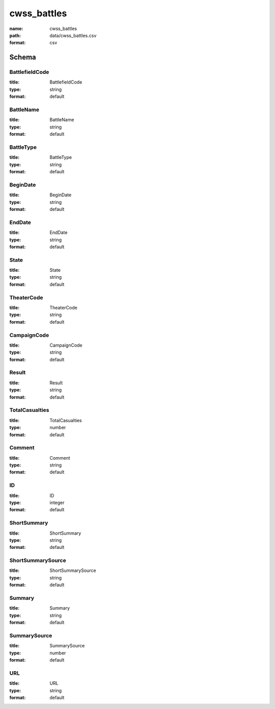 cwss_battles
================================================================================

:name: cwss_battles
:path: data/cwss_battles.csv
:format: csv




Schema
-------





BattlefieldCode
++++++++++++++++++++++++++++++++++++++++++++++++++++++++++++++++++++++++++++++++++++++++++

:title: BattlefieldCode
:type: string
:format: default 



       

BattleName
++++++++++++++++++++++++++++++++++++++++++++++++++++++++++++++++++++++++++++++++++++++++++

:title: BattleName
:type: string
:format: default 



       

BattleType
++++++++++++++++++++++++++++++++++++++++++++++++++++++++++++++++++++++++++++++++++++++++++

:title: BattleType
:type: string
:format: default 



       

BeginDate
++++++++++++++++++++++++++++++++++++++++++++++++++++++++++++++++++++++++++++++++++++++++++

:title: BeginDate
:type: string
:format: default 



       

EndDate
++++++++++++++++++++++++++++++++++++++++++++++++++++++++++++++++++++++++++++++++++++++++++

:title: EndDate
:type: string
:format: default 



       

State
++++++++++++++++++++++++++++++++++++++++++++++++++++++++++++++++++++++++++++++++++++++++++

:title: State
:type: string
:format: default 



       

TheaterCode
++++++++++++++++++++++++++++++++++++++++++++++++++++++++++++++++++++++++++++++++++++++++++

:title: TheaterCode
:type: string
:format: default 



       

CampaignCode
++++++++++++++++++++++++++++++++++++++++++++++++++++++++++++++++++++++++++++++++++++++++++

:title: CampaignCode
:type: string
:format: default 



       

Result
++++++++++++++++++++++++++++++++++++++++++++++++++++++++++++++++++++++++++++++++++++++++++

:title: Result
:type: string
:format: default 



       

TotalCasualties
++++++++++++++++++++++++++++++++++++++++++++++++++++++++++++++++++++++++++++++++++++++++++

:title: TotalCasualties
:type: number
:format: default 



       

Comment
++++++++++++++++++++++++++++++++++++++++++++++++++++++++++++++++++++++++++++++++++++++++++

:title: Comment
:type: string
:format: default 



       

ID
++++++++++++++++++++++++++++++++++++++++++++++++++++++++++++++++++++++++++++++++++++++++++

:title: ID
:type: integer
:format: default 



       

ShortSummary
++++++++++++++++++++++++++++++++++++++++++++++++++++++++++++++++++++++++++++++++++++++++++

:title: ShortSummary
:type: string
:format: default 



       

ShortSummarySource
++++++++++++++++++++++++++++++++++++++++++++++++++++++++++++++++++++++++++++++++++++++++++

:title: ShortSummarySource
:type: string
:format: default 



       

Summary
++++++++++++++++++++++++++++++++++++++++++++++++++++++++++++++++++++++++++++++++++++++++++

:title: Summary
:type: string
:format: default 



       

SummarySource
++++++++++++++++++++++++++++++++++++++++++++++++++++++++++++++++++++++++++++++++++++++++++

:title: SummarySource
:type: number
:format: default 



       

URL
++++++++++++++++++++++++++++++++++++++++++++++++++++++++++++++++++++++++++++++++++++++++++

:title: URL
:type: string
:format: default 



       


